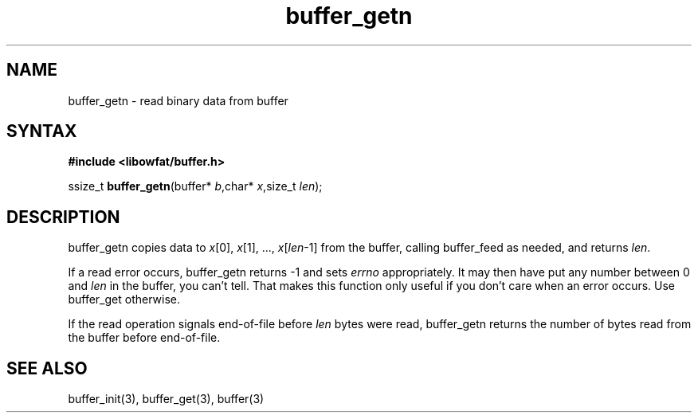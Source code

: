 .TH buffer_getn 3
.SH NAME
buffer_getn \- read binary data from buffer
.SH SYNTAX
.B #include <libowfat/buffer.h>

ssize_t \fBbuffer_getn\fP(buffer* \fIb\fR,char* \fIx\fR,size_t \fIlen\fR);
.SH DESCRIPTION
buffer_getn copies data to \fIx\fR[0], \fIx\fR[1], ...,
\fIx\fR[\fIlen\fR-1] from the buffer, calling buffer_feed as needed, and
returns \fIlen\fR.

If a read error occurs, buffer_getn returns -1 and sets \fIerrno\fR
appropriately.  It may then have put any number between 0 and \fIlen\fR
in the buffer, you can't tell.  That makes this function only useful if
you don't care when an error occurs.  Use buffer_get otherwise.

If the read operation signals end-of-file before \fIlen\fR bytes were
read, buffer_getn returns the number of bytes read from the buffer
before end-of-file.
.SH "SEE ALSO"
buffer_init(3), buffer_get(3), buffer(3)
